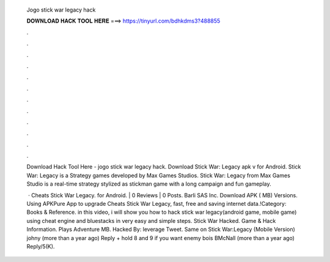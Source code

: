   Jogo stick war legacy hack
  
  
  
  𝐃𝐎𝐖𝐍𝐋𝐎𝐀𝐃 𝐇𝐀𝐂𝐊 𝐓𝐎𝐎𝐋 𝐇𝐄𝐑𝐄 ===> https://tinyurl.com/bdhkdms3?488855
  
  
  
  .
  
  
  
  .
  
  
  
  .
  
  
  
  .
  
  
  
  .
  
  
  
  .
  
  
  
  .
  
  
  
  .
  
  
  
  .
  
  
  
  .
  
  
  
  .
  
  
  
  .
  
  Download Hack Tool Here -  jogo stick war legacy hack. Download Stick War: Legacy apk v for Android. Stick War: Legacy is a Strategy games developed by Max Games Studios. Stick War: Legacy from Max Games Studio is a real-time strategy stylized as stickman game with a long campaign and fun gameplay.
  
   · Cheats Stick War Legacy. for Android. | 0 Reviews | 0 Posts. Barli SAS Inc. Download APK ( MB) Versions. Using APKPure App to upgrade Cheats Stick War Legacy, fast, free and saving internet data.!Category: Books & Reference. in this video, i will show you how to hack stick war legacy(android game, mobile game) using cheat engine and bluestacks in very easy and simple steps. Stick War Hacked. Game & Hack Information. Plays Adventure MB. Hacked By: leverage Tweet. Same on Stick War:Legacy (Mobile Version) johny (more than a year ago) Reply + hold 8 and 9 if you want enemy bois BMcNall (more than a year ago) Reply/5(K).
